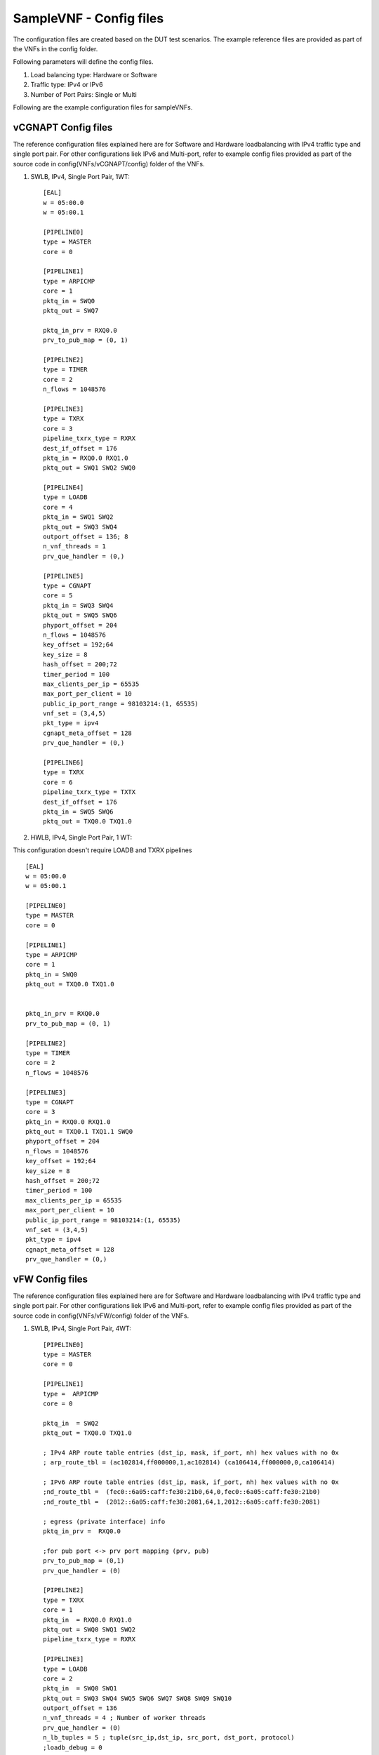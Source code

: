 .. This work is licensed under a Creative Commons Attribution 4.0 International
.. License.
.. http://creativecommons.org/licenses/by/4.0
.. (c) OPNFV, Intel Corporation and others.

SampleVNF - Config files
========================

The configuration files are created based on the DUT test scenarios.
The example reference files are provided as part of the VNFs in the
config folder.

Following parameters will define the config files.

1. Load balancing type: Hardware or Software
2. Traffic type: IPv4 or IPv6
3. Number of Port Pairs: Single or Multi

Following are the example configuration files for sampleVNFs.

vCGNAPT Config files
--------------------
The reference configuration files explained here are for Software and Hardware
loadbalancing with IPv4 traffic type and single port pair.
For other configurations liek IPv6 and Multi-port, refer to example config
files provided as part of the source code in config(VNFs/vCGNAPT/config) folder
of the VNFs.

1. SWLB, IPv4, Single Port Pair, 1WT:

  ::

    [EAL]
    w = 05:00.0
    w = 05:00.1

    [PIPELINE0]
    type = MASTER
    core = 0

    [PIPELINE1]
    type = ARPICMP
    core = 1
    pktq_in = SWQ0
    pktq_out = SWQ7

    pktq_in_prv = RXQ0.0
    prv_to_pub_map = (0, 1)

    [PIPELINE2]
    type = TIMER
    core = 2
    n_flows = 1048576

    [PIPELINE3]
    type = TXRX
    core = 3
    pipeline_txrx_type = RXRX
    dest_if_offset = 176
    pktq_in = RXQ0.0 RXQ1.0
    pktq_out = SWQ1 SWQ2 SWQ0

    [PIPELINE4]
    type = LOADB
    core = 4
    pktq_in = SWQ1 SWQ2
    pktq_out = SWQ3 SWQ4
    outport_offset = 136; 8
    n_vnf_threads = 1
    prv_que_handler = (0,)

    [PIPELINE5]
    type = CGNAPT
    core = 5
    pktq_in = SWQ3 SWQ4
    pktq_out = SWQ5 SWQ6
    phyport_offset = 204
    n_flows = 1048576
    key_offset = 192;64
    key_size = 8
    hash_offset = 200;72
    timer_period = 100
    max_clients_per_ip = 65535
    max_port_per_client = 10
    public_ip_port_range = 98103214:(1, 65535)
    vnf_set = (3,4,5)
    pkt_type = ipv4
    cgnapt_meta_offset = 128
    prv_que_handler = (0,)

    [PIPELINE6]
    type = TXRX
    core = 6
    pipeline_txrx_type = TXTX
    dest_if_offset = 176
    pktq_in = SWQ5 SWQ6
    pktq_out = TXQ0.0 TXQ1.0

2. HWLB, IPv4, Single Port Pair, 1 WT:

This configuration doesn't require LOADB and TXRX pipelines

::

  [EAL]
  w = 05:00.0
  w = 05:00.1

  [PIPELINE0]
  type = MASTER
  core = 0

  [PIPELINE1]
  type = ARPICMP
  core = 1
  pktq_in = SWQ0
  pktq_out = TXQ0.0 TXQ1.0


  pktq_in_prv = RXQ0.0
  prv_to_pub_map = (0, 1)

  [PIPELINE2]
  type = TIMER
  core = 2
  n_flows = 1048576

  [PIPELINE3]
  type = CGNAPT
  core = 3
  pktq_in = RXQ0.0 RXQ1.0
  pktq_out = TXQ0.1 TXQ1.1 SWQ0
  phyport_offset = 204
  n_flows = 1048576
  key_offset = 192;64
  key_size = 8
  hash_offset = 200;72
  timer_period = 100
  max_clients_per_ip = 65535
  max_port_per_client = 10
  public_ip_port_range = 98103214:(1, 65535)
  vnf_set = (3,4,5)
  pkt_type = ipv4
  cgnapt_meta_offset = 128
  prv_que_handler = (0,)

vFW Config files
----------------

The reference configuration files explained here are for Software and Hardware
loadbalancing with IPv4 traffic type and single port pair.
For other configurations liek IPv6 and Multi-port, refer to example config
files provided as part of the source code in config(VNFs/vFW/config) folder
of the VNFs.

1. SWLB, IPv4, Single Port Pair, 4WT:

  ::

    [PIPELINE0]
    type = MASTER
    core = 0

    [PIPELINE1]
    type =  ARPICMP
    core = 0

    pktq_in  = SWQ2
    pktq_out = TXQ0.0 TXQ1.0

    ; IPv4 ARP route table entries (dst_ip, mask, if_port, nh) hex values with no 0x
    ; arp_route_tbl = (ac102814,ff000000,1,ac102814) (ca106414,ff000000,0,ca106414)

    ; IPv6 ARP route table entries (dst_ip, mask, if_port, nh) hex values with no 0x
    ;nd_route_tbl =  (fec0::6a05:caff:fe30:21b0,64,0,fec0::6a05:caff:fe30:21b0)
    ;nd_route_tbl =  (2012::6a05:caff:fe30:2081,64,1,2012::6a05:caff:fe30:2081)

    ; egress (private interface) info
    pktq_in_prv =  RXQ0.0

    ;for pub port <-> prv port mapping (prv, pub)
    prv_to_pub_map = (0,1)
    prv_que_handler = (0)

    [PIPELINE2]
    type = TXRX
    core = 1
    pktq_in  = RXQ0.0 RXQ1.0
    pktq_out = SWQ0 SWQ1 SWQ2
    pipeline_txrx_type = RXRX

    [PIPELINE3]
    type = LOADB
    core = 2
    pktq_in  = SWQ0 SWQ1
    pktq_out = SWQ3 SWQ4 SWQ5 SWQ6 SWQ7 SWQ8 SWQ9 SWQ10
    outport_offset = 136
    n_vnf_threads = 4 ; Number of worker threads
    prv_que_handler = (0)
    n_lb_tuples = 5 ; tuple(src_ip,dst_ip, src_port, dst_port, protocol)
    ;loadb_debug = 0

    [PIPELINE4]
    type = VFW
    core = 3
    pktq_in  = SWQ3 SWQ4
    pktq_out = SWQ11 SWQ12;TXQ0.0 TXQ1.0

    n_rules = 4096 ; Max number of ACL rules
    ;n_flows gets round up to power of 2
    n_flows = 1048576 ; Max number of connections/flows per vFW WT
    traffic_type = 4 ; IPv4 Traffic
    ;traffic_type = 6 ; IPv6 Traffic
    ; tcp_time_wait controls timeout for closed connection, normally 120
    tcp_time_wait = 10	; TCP Connection WAIT timeout
    tcp_be_liberal = 0
    ;udp_unreplied and udp_replied controls udp "connection" timeouts, normally 30/180
    udp_unreplied = 180 ; UDP timeouts for unreplied traffic
    udp_replied = 180 ; UDP timeout for replied traffic

    [PIPELINE5]
    type = VFW
    core = 4
    pktq_in  = SWQ5 SWQ6
    pktq_out = SWQ13 SWQ14;TXQ0.0 TXQ1.0

    n_rules = 4096
    ;n_flows gets round up to power of 2
    n_flows = 1048576
    traffic_type = 4 ; IPv4 Traffic
    ;traffic_type = 6 ; IPv6 Traffic
    ; tcp_time_wait controls timeout for closed connection, normally 120
    tcp_time_wait = 10
    tcp_be_liberal = 0
    ;udp_unreplied and udp_replied controls udp "connection" timeouts, normally 30/180
    udp_unreplied = 180
    udp_replied = 180

    [PIPELINE6]
    type = VFW
    core = 5
    pktq_in  = SWQ7 SWQ8
    pktq_out = SWQ15 SWQ16

    n_rules = 4096
    ;n_flows gets round up to power of 2
    n_flows = 1048576
    traffic_type = 4 ; IPv4 Traffic
    ;traffic_type = 6 ; IPv6 Traffic
    ; tcp_time_wait controls timeout for closed connection, normally 120
    tcp_time_wait = 10
    tcp_be_liberal = 0
    ;udp_unreplied and udp_replied controls udp "connection" timeouts, normally 30/180
    udp_unreplied = 180
    udp_replied = 180

    [PIPELINE7]
    type = VFW
    core = 6
    pktq_in  = SWQ9 SWQ10
    pktq_out = SWQ17 SWQ18

    n_rules = 4096
    ;n_flows gets round up to power of 2
    n_flows = 1048576
    traffic_type = 4 ; IPv4 Traffic
    ;traffic_type = 6 ; IPv6 Traffic
    ; tcp_time_wait controls timeout for closed connection, normally 120
    tcp_time_wait = 10
    tcp_be_liberal = 0
    udp_unreplied = 180
    udp_replied = 180

    [PIPELINE8]
    type = TXRX
    core = 1h
    pktq_in  = SWQ11 SWQ12 SWQ13 SWQ14 SWQ15 SWQ16 SWQ17 SWQ18
    pktq_out = TXQ0.1 TXQ1.1 TXQ0.2 TXQ1.2 TXQ0.3 TXQ1.3 TXQ0.4 TXQ1.4
    pipeline_txrx_type = TXTX


2. HWLB, IPv4, Single Port Pair, 4 WT:

This configuration doesn't require LOADB and TXRX pipelines

  ::

    [PIPELINE0]
    type = MASTER
    core = 0

    [PIPELINE1]
    type =  ARPICMP
    core = 0
    pktq_in  = SWQ0 SWQ1 SWQ2 SWQ3
    pktq_out = TXQ0.0 TXQ1.0

    ; egress (private interface) info
    pktq_in_prv =  RXQ0.0

    ;for pub port <-> prv port mapping (prv, pub)
    prv_to_pub_map = (0,1)
    prv_que_handler = (0)

    [PIPELINE2]
    type = VFW
    core = 1
    pktq_in  = RXQ0.0 RXQ1.0
    pktq_out = TXQ0.1 TXQ1.1 SWQ0

    n_rules = 4096
    ;n_flows gets round up to power of 2
    n_flows = 1048576

    traffic_type = 4 ; IPv4 Traffic
    ;traffic_type = 6 ; IPv6 Traffic
    ; tcp_time_wait controls timeout for closed connection, normally 120
    tcp_time_wait = 10
    tcp_be_liberal = 0
    ;udp_unreplied and udp_replied controls udp "connection" timeouts, normally 30/180
    udp_unreplied = 180
    udp_replied = 180

    [PIPELINE3]
    type = VFW
    core = 2
    pktq_in  = RXQ0.1 RXQ1.1
    pktq_out = TXQ0.2 TXQ1.2 SWQ1

    n_rules = 4096
    ;n_flows gets round up to power of 2
    n_flows = 1048576

    traffic_type = 4 ; IPv4 Traffic
    ;traffic_type = 6 ; IPv6 Traffic
    ; tcp_time_wait controls timeout for closed connection, normally 120
    tcp_time_wait = 10
    tcp_be_liberal = 0
    ;udp_unreplied and udp_replied controls udp "connection" timeouts, normally 30/180
    udp_unreplied = 180
    udp_replied = 180

    [PIPELINE4]
    type = VFW
    core = 3
    pktq_in  = RXQ0.2 RXQ1.2
    pktq_out = TXQ0.3 TXQ1.3 SWQ2

    n_rules = 4096
    ;n_flows gets round up to power of 2
    n_flows = 1048576

    traffic_type = 4 ; IPv4 Traffic
    ;traffic_type = 6 ; IPv6 Traffic
    ; tcp_time_wait controls timeout for closed connection, normally 120
    tcp_time_wait = 10
    tcp_be_liberal = 0
    ;udp_unreplied and udp_replied controls udp "connection" timeouts, normally 30/180
    udp_unreplied = 180
    udp_replied = 180

    [PIPELINE5]
    type = VFW
    core = 4
    pktq_in  = RXQ0.3 RXQ1.3
    pktq_out = TXQ0.4 TXQ1.4 SWQ3

    n_rules = 4096
    ;n_flows gets round up to power of 2
    n_flows = 1048576

    traffic_type = 4 ; IPv4 Traffic
    ;traffic_type = 6 ; IPv6 Traffic
    ; tcp_time_wait controls timeout for closed connection, normally 120
    tcp_time_wait = 10
    tcp_be_liberal = 0
    ;udp_unreplied and udp_replied controls udp "connection" timeouts, normally 30/180
    udp_unreplied = 180
    udp_replied = 180


vACL Config files
-----------------

The reference configuration files explained here are for Software and Hardware
loadbalancing with IPv4 traffic type and single port pair.
For other configurations liek IPv6 and Multi-port, refer to example config
files provided as part of the source code in config(VNFs/vACL/config) folder
of the VNFs.

1. SWLB, IPv4, Single Port Pair, 1 WT:

 ::

    [EAL]
    # add pci whitelist eg below
    w = 05:00.0  ; Network Ports binded to dpdk
    w = 05:00.1  ; Network Ports binded to dpdk

    [PIPELINE0]
    type = MASTER
    core = 0

    [PIPELINE1]
    type = ARPICMP
    core = 0
    pktq_in  = SWQ2
    pktq_out = SWQ7
    pktq_in_prv =  RXQ0.0
    prv_to_pub_map = (0,1)
    prv_que_handler = (0)

    [PIPELINE2]
    type = TXRX
    core = 1
    pktq_in  = RXQ0.0 RXQ1.0
    pktq_out = SWQ0 SWQ1 SWQ2
    pipeline_txrx_type = RXRX
    dest_if_offset = 176

    [PIPELINE3]
    type = LOADB
    core = 2
    pktq_in  = SWQ0 SWQ1
    pktq_out = SWQ3 SWQ4
    outport_offset = 136
    phyport_offset = 204
    n_vnf_threads = 1
    prv_que_handler = (0)

    [PIPELINE4]
    type = ACL
    core = 3
    pktq_in  = SWQ3 SWQ4
    pktq_out = SWQ5 SWQ6
    n_flows = 1000000
    pkt_type = ipv4
    traffic_type = 4

    [PIPELINE5]
    type = TXRX
    core = 1h
    pktq_in  = SWQ5 SWQ6 SWQ7
    pktq_out = TXQ0.0 TXQ1.0
    pipeline_txrx_type = TXTX


2. SWLB, IPv4, Single Port Pair, 1 WT:

 ::

    [EAL]
    # add pci whitelist eg below
    w = 05:00.0
    w = 05:00.1

    [PIPELINE0]
    type = MASTER
    core = 0

    [PIPELINE1]
    type = ARPICMP
    core = 0
    pktq_in  = SWQ0
    pktq_out = TXQ0.0 TXQ1.0
    pktq_in_prv =  RXQ0.0
    prv_to_pub_map = (0,1)
    prv_que_handler = (0)

    [PIPELINE2]
    type = ACL
    core = 1
    pktq_in  = RXQ0.0 RXQ1.0
    pktq_out = TXQ0.1 TXQ1.1 SWQ0
    n_flows = 1000000
    pkt_type = ipv4
    traffic_type = 4
